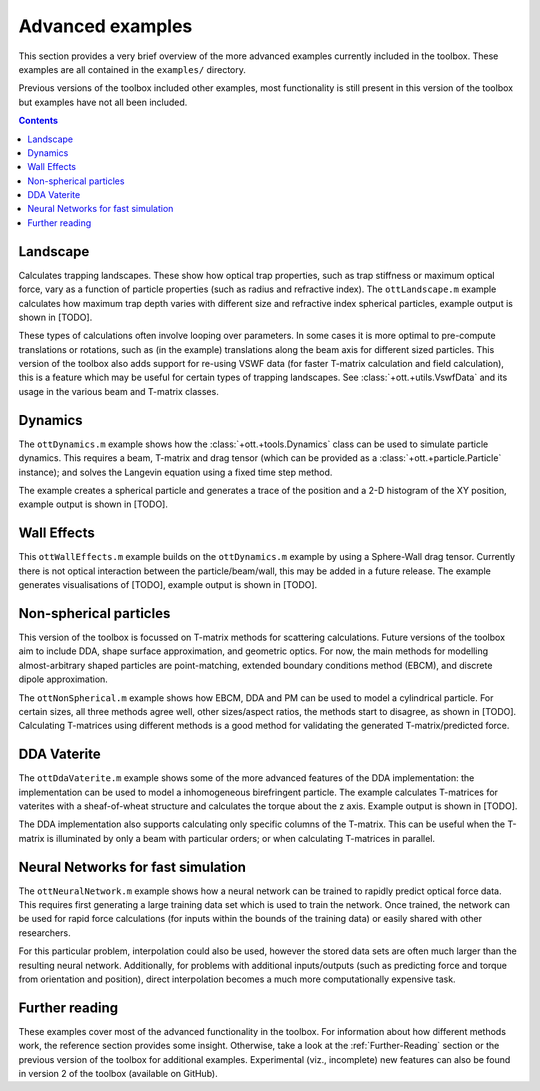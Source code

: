 
.. _example-advanced:

#################
Advanced examples
#################

This section provides a very brief overview of the more advanced examples
currently included in the toolbox.  These examples are all contained
in the ``examples/`` directory.

Previous versions of the toolbox included other examples, most functionality
is still present in this version of the toolbox but examples have not
all been included.

.. contents:: Contents
   :depth: 3
   :local:
..

Landscape
=========

Calculates trapping landscapes.  These show how optical trap properties,
such as trap stiffness or maximum optical force, vary as a function of
particle properties (such as radius and refractive index).
The ``ottLandscape.m`` example calculates how maximum trap depth varies
with different size and refractive index spherical particles, example
output is shown in [TODO].

These types of calculations often involve looping over parameters.
In some cases it is more optimal to pre-compute translations or rotations,
such as (in the example) translations along the beam axis for different
sized particles.
This version of the toolbox also adds support for re-using VSWF data
(for faster T-matrix calculation and field calculation), this is a feature
which may be useful for certain types of trapping landscapes.
See :class:`+ott.+utils.VswfData` and its usage in the various beam and
T-matrix classes.

Dynamics
========

The ``ottDynamics.m`` example shows how the :class:`+ott.+tools.Dynamics`
class can be used to simulate particle dynamics.
This requires a beam, T-matrix and drag tensor (which can be provided
as a :class:`+ott.+particle.Particle` instance); and solves the Langevin
equation using a fixed time step method.

The example creates a spherical particle and generates a trace of the
position and a 2-D histogram of the XY position, example output is shown
in [TODO].

Wall Effects
============

This ``ottWallEffects.m`` example builds on the ``ottDynamics.m`` example
by using a Sphere-Wall drag tensor.
Currently there is not optical interaction between the particle/beam/wall,
this may be added in a future release.
The example generates visualisations of [TODO], example output is shown
in [TODO].

Non-spherical particles
=======================

This version of the toolbox is focussed on T-matrix methods for scattering
calculations.  Future versions of the toolbox aim to include DDA,
shape surface approximation, and geometric optics.  For now, the main
methods for modelling almost-arbitrary shaped particles are point-matching,
extended boundary conditions method (EBCM), and discrete dipole
approximation.

The ``ottNonSpherical.m`` example shows how EBCM, DDA and PM can be used
to model a cylindrical particle.  For certain sizes, all three methods
agree well, other sizes/aspect ratios, the methods start to disagree,
as shown in [TODO].
Calculating T-matrices using different methods is a good method for
validating the generated T-matrix/predicted force.

DDA Vaterite
============

The ``ottDdaVaterite.m`` example shows some of the more advanced features
of the DDA implementation: the implementation can be used to model a
inhomogeneous birefringent particle.
The example calculates T-matrices for vaterites with a sheaf-of-wheat
structure and calculates the torque about the z axis.  Example output
is shown in [TODO].

The DDA implementation also supports calculating only specific columns of
the T-matrix.  This can be useful when the T-matrix is illuminated by only
a beam with particular orders; or when calculating T-matrices in parallel.

Neural Networks for fast simulation
===================================

The ``ottNeuralNetwork.m`` example shows how a neural network can be
trained to rapidly predict optical force data.  This requires first
generating a large training data set which is used to train the network.
Once trained, the network can be used for rapid force calculations
(for inputs within the bounds of the training data) or easily shared
with other researchers.

For this particular problem, interpolation could also be used, however
the stored data sets are often much larger than the resulting neural
network.
Additionally, for problems with additional inputs/outputs (such as
predicting force and torque from orientation and position), direct
interpolation becomes a much more computationally expensive task.

Further reading
===============

These examples cover most of the advanced functionality in the toolbox.
For information about how different methods work, the reference section
provides some insight.
Otherwise, take a look at the :ref:`Further-Reading` section or the
previous version of the toolbox for additional examples.
Experimental (viz., incomplete) new features can also be found in version 2
of the toolbox (available on GitHub).


